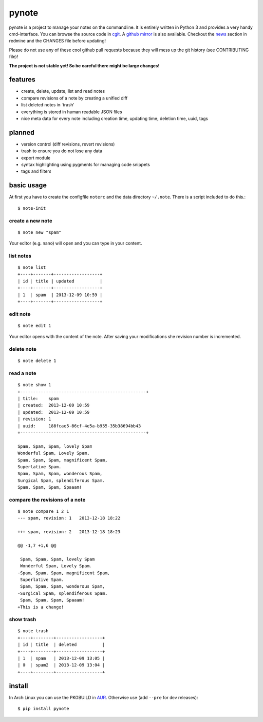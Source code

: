 pynote
======

pynote is a project to manage your notes on the commandline. It is
entirely written in Python 3 and provides a very handy cmd-interface.
You can browse the source code in `cgit`_. A `github mirror`_ is also
available. Checkout the `news`_ section in redmine and the CHANGES file
before updating!

Please do not use any of these cool github pull requests because
they will mess up the git history (see CONTRIBUTING file)!

**The project is not stable yet! So be careful there might be large changes!**


features
--------

* create, delete, update, list and read notes
* compare revisions of a note by creating a unified diff
* list deleted notes in 'trash'
* everything is stored in human readable JSON files
* nice meta data for every note including creation time, updating time,
  deletion time, uuid, tags


planned
-------

* version control (diff revisions, revert revisions)
* trash to ensure you do not lose any data
* export module
* syntax highlighting using pygments for managing code snippets
* tags and filters


basic usage
-----------

At first you have to create the configfile ``noterc`` and the data
directory ``~/.note``. There is a script included to do this.::

    $ note-init


create a new note
`````````````````

::

    $ note new "spam"

Your editor (e.g. nano) will open and you can type in your content.


list notes
``````````

::

    $ note list
    +----+-------+------------------+
    | id | title | updated          |
    +----+-------+------------------+
    | 1  | spam  | 2013-12-09 10:59 |
    +----+-------+------------------+


edit note
`````````

::

    $ note edit 1

Your editor opens with the content of the note. After saving your
modifications she revision number is incremented.


delete note
```````````

::

    $ note delete 1


read a note
```````````

::

    $ note show 1
    +-------------------------------------------------+
    | title:    spam
    | created:  2013-12-09 10:59
    | updated:  2013-12-09 10:59
    | revision: 1
    | uuid:     188fcae5-86cf-4e5a-b955-35b38694bb43
    +-------------------------------------------------+

    Spam, Spam, Spam, lovely Spam
    Wonderful Spam, Lovely Spam.
    Spam, Spam, Spam, magnificent Spam,
    Superlative Spam.
    Spam, Spam, Spam, wonderous Spam,
    Surgical Spam, splendiferous Spam.
    Spam, Spam, Spam, Spaaam!


compare the revisions of a note
```````````````````````````````

::

    $ note compare 1 2 1
    --- spam, revision: 1   2013-12-18 18:22

    +++ spam, revision: 2   2013-12-18 18:23

    @@ -1,7 +1,6 @@

     Spam, Spam, Spam, lovely Spam
     Wonderful Spam, Lovely Spam.
    -Spam, Spam, Spam, magnificent Spam,
     Superlative Spam.
     Spam, Spam, Spam, wonderous Spam,
    -Surgical Spam, splendiferous Spam.
     Spam, Spam, Spam, Spaaam!
    +This is a change!


show trash
``````````

::

    $ note trash
    +----+--------+------------------+
    | id | title  | deleted          |
    +----+--------+------------------+
    | 1  | spam   | 2013-12-09 13:05 |
    | 0  | spam2  | 2013-12-09 13:04 |
    +----+--------+------------------+


install
-------

In Arch Linux you can use the PKGBUILD in AUR_. Otherwise use
(add ``--pre`` for dev releases)::

    $ pip install pynote


.. Links:
.. _cgit: http://cgit.sevenbyte.org/pynote/
.. _`github mirror`: https://github.com/statschner/pynote
.. _`news`: http://redmine.sevenbyte.org/projects/pynote/news
.. _AUR: https://aur.archlinux.org/packages/pynote/
